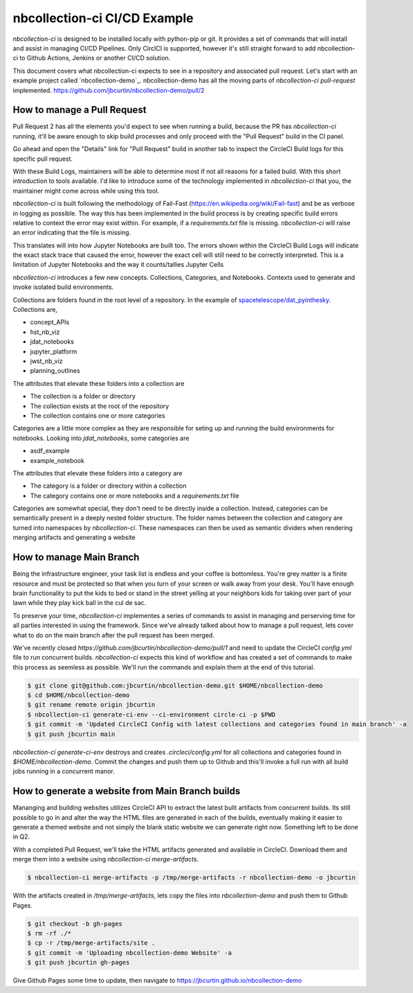 nbcollection-ci CI/CD Example
-----------------------------



`nbcollection-ci` is designed to be installed locally with python-pip or git. It provides a set of commands that will
install and assist in managing CI/CD Pipelines. Only CirclCI is supported, however it's still straight forward to add
nbcollection-ci to Github Actions, Jenkins or another CI/CD solution.

This document covers what nbcollection-ci expects to see in a repository and associated pull request. Let's start with
an example project called `nbcollection-demo`_. nbcollection-demo has all the moving parts of `nbcollection-ci pull-request` implemented.
https://github.com/jbcurtin/nbcollection-demo/pull/2

How to manage a Pull Request
============================

Pull Request 2 has all the elements you'd expect to see when running a build, because the PR has `nbcollection-ci` running, it'll
be aware enough to skip build processes and only proceed with the "Pull Request" build in the CI panel. 

.. image:: images/circleci-builds-in-github.png
    :width: 650
    :alt: CircleCI Builds found in a Github Pull Request


Go ahead and open the "Details" link for "Pull Request" build in another tab to inspect the CircleCI Build logs for
this specific pull request.

.. image:: images/circleci-build-logs.png
    :width: 650
    :alt: CircleCI build log

With these Build Logs, maintainers will be able to determine most if not all reasons for a failed build. With this short
introduction to tools available. I'd like to introduce some of the technology implemented in `nbcollection-ci` that you,
the maintainer might come across while using this tool.

`nbcollection-ci` is built following the methodology of Fail-Fast (https://en.wikipedia.org/wiki/Fail-fast) and be as
verbose in logging as possible. The way this has been implemented in the build process is by creating specific build
errors relative to context the error may exist within. For example, if a `requirements.txt` file is missing. `nbcollection-ci`
will raise an error indicating that the file is missing.

This translates will into how Jupyter Notebooks are built too. The errors shown within the CircleCI Build Logs will
indicate the exact stack trace that caused the error, however the exact cell will still need to be correctly interpreted. 
This is a limitation of Jupyter Notebooks and the way it counts/tallies Jupyter Cells

`nbcollection-ci` introduces a few new concepts. Collections, Categories, and Notebooks. Contexts used to generate and
invoke isolated build environments.

Collections are folders found in the root level of a repository. In the example of `spacetelescope/dat_pyinthesky`_. Collections are,

.. _spacetelescope/dat_pyinthesky: https://github.com/spacetelescope/dat_pyinthesky

* concept_APIs
* hst_nb_viz
* jdat_notebooks
* jupyter_platform
* jwst_nb_viz
* planning_outlines

The attributes that elevate these folders into a collection are

* The collection is a folder or directory
* The collection exists at the root of the repository
* The collection contains one or more categories

Categories are a little more complex as they are responsible for seting up and running the build environments for notebooks.
Looking into `jdat_notebooks`, some categories are

* asdf_example
* example_notebook

The attributes that elevate these folders into a category are

* The category is a folder or directory within a collection
* The category contains one or more notebooks and a `requirements.txt` file

Categories are somewhat special, they don't need to be directly inside a collection. Instead, categories can be
semantically present in a deeply nested folder structure. The folder names between the collection and category are
turned into namespaces by `nbcollection-ci`. These namespaces can then be used as semantic dividers when rendering merging
artifacts and generating a website

How to manage Main Branch
=========================

Being the infrastructure engineer, your task list is endless and your coffee is bottomless. You're grey matter is a
finite resource and must be protected so that when you turn of your screen or walk away from your desk. You'll have enough
brain functionality to put the kids to bed or stand in the street yelling at your neighbors kids for taking over part of
your lawn while they play kick ball in the cul de sac.

To preserve your time, `nbcollection-ci` implementes a series of commands to assist in managing and perserving time for
all parties interested in using the framework. Since we've already talked about how to manage a pull request, lets cover
what to do on the main branch after the pull request has been merged.

We've recently closed `https://github.com/jbcurtin/nbcollection-demo/pull/1` and need to update the CircleCI `config.yml` file
to run concurrent builds. `nbcollection-ci` expects this kind of workflow and has created a set of commands to make this process
as seemless as possible. We'll run the commands and explain them at the end of this tutorial.

.. code-block:: bash

    $ git clone git@github.com:jbcurtin/nbcollection-demo.git $HOME/nbcollection-demo
    $ cd $HOME/nbcollection-demo
    $ git rename remote origin jbcurtin
    $ nbcollection-ci generate-ci-env --ci-environment circle-ci -p $PWD
    $ git commit -m 'Updated CircleCI Config with latest collections and categories found in main branch' -a
    $ git push jbcurtin main


`nbcollection-ci generate-ci-env` destroys and creates `.circleci/config.yml` for all collections and categories found in
`$HOME/nbcollection-demo`. Commit the changes and push them up to Github and this'll invoke a full run with all build jobs
running in a concurrent manor.


How to generate a website from Main Branch builds
=================================================

Mananging and building websites utilizes CircleCI API to extract the latest bulit artifacts from concurrent builds. Its
still possible to go in and alter the way the HTML files are generated in each of the builds, eventually making it easier to
generate a themed website and not simply the blank static website we can generate right now. Something left to be done in Q2.

With a completed Pull Request, we'll take the HTML artifacts generated and available in CircleCI. Download them and merge
them into a website using `nbcollection-ci merge-artifacts`. 

.. code-block:: bash

    $ nbcollection-ci merge-artifacts -p /tmp/merge-artifacts -r nbcollection-demo -o jbcurtin

With the artifacts created in `/tmp/merge-artifacts`, lets copy the files into `nbcollection-demo` and push them to Github Pages.

.. code-block:: bash

    $ git checkout -b gh-pages
    $ rm -rf ./*
    $ cp -r /tmp/merge-artifacts/site .
    $ git commit -m 'Uploading nbcollection-demo Website' -a
    $ git push jbcurtin gh-pages


Give Github Pages some time to update, then navigate to https://jbcurtin.github.io/nbcollection-demo


